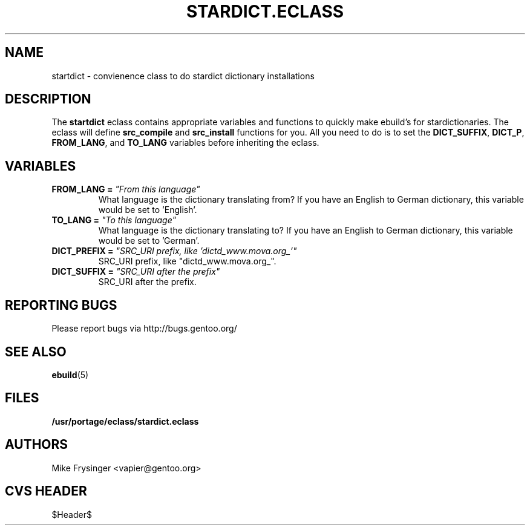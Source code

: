 .TH "STARDICT.ECLASS" "5" "Jun 2003" "Portage 2.0.48" "portage"
.SH "NAME"
startdict \- convienence class to do stardict dictionary installations
.SH "DESCRIPTION"
The \fBstartdict\fR eclass contains appropriate variables and functions
to quickly make ebuild's for stardictionaries.  The eclass will define
\fBsrc_compile\fR and \fBsrc_install\fR functions for you.  All you
need to do is to set the \fBDICT_SUFFIX\fR, \fBDICT_P\fR, \fBFROM_LANG\fR,
and \fBTO_LANG\fR variables before inheriting the eclass.
.SH "VARIABLES"
.TP
.B FROM_LANG = \fI"From this language"\fR
What language is the dictionary translating from?  If you have an
English to German dictionary, this variable would be set to 'English'.
.TP
.B TO_LANG = \fI"To this language"\fR
What language is the dictionary translating to?  If you have an
English to German dictionary, this variable would be set to 'German'.
.TP
.B DICT_PREFIX = \fI"SRC_URI prefix, like 'dictd_www.mova.org_'"\fR
SRC_URI prefix, like "dictd_www.mova.org_".
.TP
.B DICT_SUFFIX = \fI"SRC_URI after the prefix"\fR
SRC_URI after the prefix.
.SH "REPORTING BUGS"
Please report bugs via http://bugs.gentoo.org/
.SH "SEE ALSO"
.BR ebuild (5)
.SH "FILES"
.BR /usr/portage/eclass/stardict.eclass
.SH "AUTHORS"
Mike Frysinger <vapier@gentoo.org>
.SH "CVS HEADER"
$Header$
